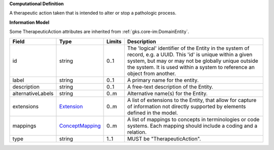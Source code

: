**Computational Definition**

A therapeutic action taken that is intended to alter or stop a pathologic process.

**Information Model**

Some TherapeuticAction attributes are inherited from :ref:`gks.core-im:DomainEntity`.

.. list-table::
   :class: clean-wrap
   :header-rows: 1
   :align: left
   :widths: auto

   *  - Field
      - Type
      - Limits
      - Description
   *  - id
      - string
      - 0..1
      - The 'logical' identifier of the Entity in the system of record, e.g. a UUID.  This 'id' is unique within a given system, but may or may not be globally unique outside the system. It is used within a system to reference an object from another.
   *  - label
      - string
      - 0..1
      - A primary name for the entity.
   *  - description
      - string
      - 0..1
      - A free-text description of the Entity.
   *  - alternativeLabels
      - string
      - 0..m
      - Alternative name(s) for the Entity.
   *  - extensions
      - `Extension </ga4gh/schema/gks-common/1.0.0-ballot.2024.08.1/data-types/json/Extension>`_
      - 0..m
      - A list of extensions to the Entity, that allow for capture of information not directly supported by elements defined in the model.
   *  - mappings
      - `ConceptMapping </ga4gh/schema/gks-common/1.0.0-ballot.2024.08.1/data-types/json/ConceptMapping>`_
      - 0..m
      - A list of mappings to concepts in terminologies or code systems. Each mapping should include a coding and a relation.
   *  - type
      - string
      - 1..1
      - MUST be "TherapeuticAction".
